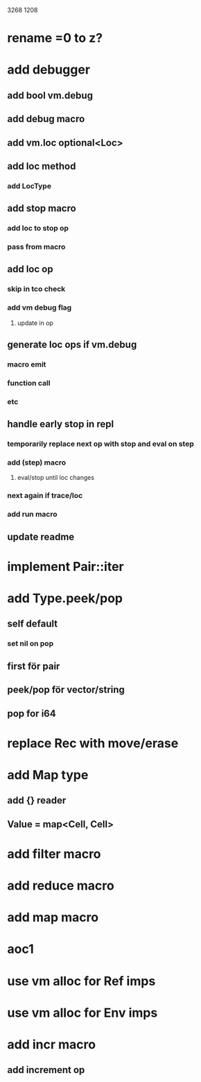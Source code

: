 3268
1208

* rename =0 to z?

* add debugger
** add bool vm.debug
** add debug macro
** add vm.loc optional<Loc>
** add loc method
*** add LocType
** add stop macro
*** add loc to stop op
*** pass from macro
** add loc op
*** skip in tco check
*** add vm debug flag
**** update in op
** generate loc ops if vm.debug
*** macro emit
*** function call
*** etc
** handle early stop in repl
*** temporarily replace next op with stop and eval on step
*** add (step) macro
**** eval/stop until loc changes
*** next again if trace/loc
*** add run macro
** update readme

* implement Pair::iter

* add Type.peek/pop
** self default
*** set nil on pop
** first för pair
** peek/pop för vector/string
** pop for i64

* replace Rec with move/erase

* add Map type
** add {} reader
** Value = map<Cell, Cell>

* add filter macro
* add reduce macro
* add map macro

* aoc1

* use vm alloc for Ref imps
* use vm alloc for Env imps

* add incr macro
** add increment op
